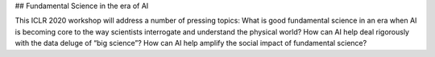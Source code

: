 ## Fundamental Science in the era of AI

This ICLR 2020 workshop will address a number of pressing topics: What is good fundamental science in an era when AI is becoming core to the way scientists interrogate and understand the physical world? How can AI help deal rigorously with the data deluge of “big science”? How can AI help amplify the social impact of fundamental science?
